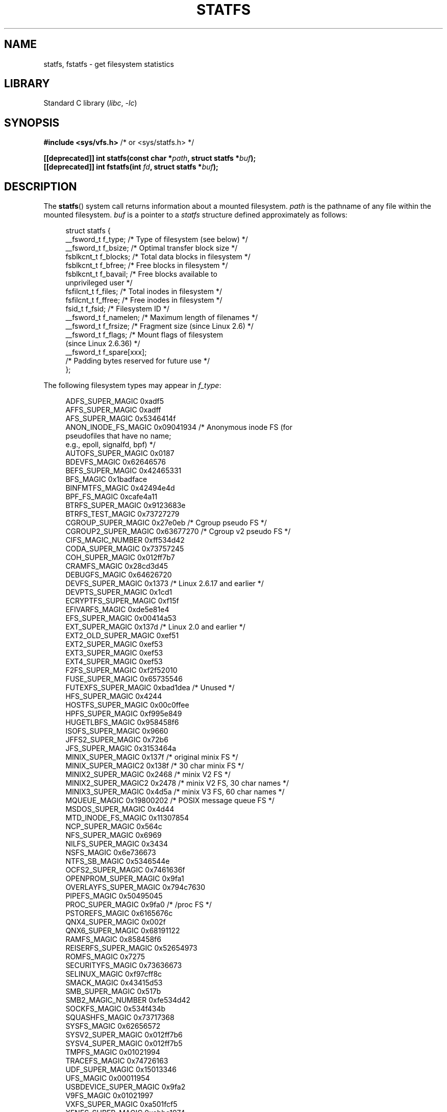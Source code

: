 .\" Copyright (C) 2003 Andries Brouwer (aeb@cwi.nl)
.\"
.\" SPDX-License-Identifier: Linux-man-pages-copyleft
.\"
.\" Modified 2003-08-17 by Walter Harms
.\" Modified 2004-06-23 by Michael Kerrisk <mtk.manpages@gmail.com>
.\"
.TH STATFS 2 2022-09-09 "Linux man-pages (unreleased)"
.SH NAME
statfs, fstatfs \- get filesystem statistics
.SH LIBRARY
Standard C library
.RI ( libc ", " \-lc )
.SH SYNOPSIS
.nf
.BR "#include <sys/vfs.h>    " "/* or <sys/statfs.h> */"
.PP
.BI "[[deprecated]] int statfs(const char *" path ", struct statfs *" buf );
.BI "[[deprecated]] int fstatfs(int " fd ", struct statfs *" buf );
.fi
.SH DESCRIPTION
The
.BR statfs ()
system call returns information about a mounted filesystem.
.I path
is the pathname of any file within the mounted filesystem.
.I buf
is a pointer to a
.I statfs
structure defined approximately as follows:
.PP
.in +4n
.EX
struct statfs {
    __fsword_t f_type;    /* Type of filesystem (see below) */
    __fsword_t f_bsize;   /* Optimal transfer block size */
    fsblkcnt_t f_blocks;  /* Total data blocks in filesystem */
    fsblkcnt_t f_bfree;   /* Free blocks in filesystem */
    fsblkcnt_t f_bavail;  /* Free blocks available to
                             unprivileged user */
    fsfilcnt_t f_files;   /* Total inodes in filesystem */
    fsfilcnt_t f_ffree;   /* Free inodes in filesystem */
    fsid_t     f_fsid;    /* Filesystem ID */
    __fsword_t f_namelen; /* Maximum length of filenames */
    __fsword_t f_frsize;  /* Fragment size (since Linux 2.6) */
    __fsword_t f_flags;   /* Mount flags of filesystem
                             (since Linux 2.6.36) */
    __fsword_t f_spare[xxx];
                    /* Padding bytes reserved for future use */
};
.EE
.in
.PP
The following filesystem types may appear in
.IR f_type :
.PP
.in +4n
.EX
ADFS_SUPER_MAGIC      0xadf5
AFFS_SUPER_MAGIC      0xadff
AFS_SUPER_MAGIC       0x5346414f
ANON_INODE_FS_MAGIC   0x09041934 /* Anonymous inode FS (for
                                    pseudofiles that have no name;
                                    e.g., epoll, signalfd, bpf) */
AUTOFS_SUPER_MAGIC    0x0187
BDEVFS_MAGIC          0x62646576
BEFS_SUPER_MAGIC      0x42465331
BFS_MAGIC             0x1badface
BINFMTFS_MAGIC        0x42494e4d
BPF_FS_MAGIC          0xcafe4a11
BTRFS_SUPER_MAGIC     0x9123683e
BTRFS_TEST_MAGIC      0x73727279
CGROUP_SUPER_MAGIC    0x27e0eb   /* Cgroup pseudo FS */
CGROUP2_SUPER_MAGIC   0x63677270 /* Cgroup v2 pseudo FS */
CIFS_MAGIC_NUMBER     0xff534d42
CODA_SUPER_MAGIC      0x73757245
COH_SUPER_MAGIC       0x012ff7b7
CRAMFS_MAGIC          0x28cd3d45
DEBUGFS_MAGIC         0x64626720
DEVFS_SUPER_MAGIC     0x1373     /* Linux 2.6.17 and earlier */
DEVPTS_SUPER_MAGIC    0x1cd1
ECRYPTFS_SUPER_MAGIC  0xf15f
EFIVARFS_MAGIC        0xde5e81e4
EFS_SUPER_MAGIC       0x00414a53
EXT_SUPER_MAGIC       0x137d     /* Linux 2.0 and earlier */
EXT2_OLD_SUPER_MAGIC  0xef51
EXT2_SUPER_MAGIC      0xef53
EXT3_SUPER_MAGIC      0xef53
EXT4_SUPER_MAGIC      0xef53
F2FS_SUPER_MAGIC      0xf2f52010
FUSE_SUPER_MAGIC      0x65735546
FUTEXFS_SUPER_MAGIC   0xbad1dea  /* Unused */
HFS_SUPER_MAGIC       0x4244
HOSTFS_SUPER_MAGIC    0x00c0ffee
HPFS_SUPER_MAGIC      0xf995e849
HUGETLBFS_MAGIC       0x958458f6
ISOFS_SUPER_MAGIC     0x9660
JFFS2_SUPER_MAGIC     0x72b6
JFS_SUPER_MAGIC       0x3153464a
MINIX_SUPER_MAGIC     0x137f     /* original minix FS */
MINIX_SUPER_MAGIC2    0x138f     /* 30 char minix FS */
MINIX2_SUPER_MAGIC    0x2468     /* minix V2 FS */
MINIX2_SUPER_MAGIC2   0x2478     /* minix V2 FS, 30 char names */
MINIX3_SUPER_MAGIC    0x4d5a     /* minix V3 FS, 60 char names */
MQUEUE_MAGIC          0x19800202 /* POSIX message queue FS */
MSDOS_SUPER_MAGIC     0x4d44
MTD_INODE_FS_MAGIC    0x11307854
NCP_SUPER_MAGIC       0x564c
NFS_SUPER_MAGIC       0x6969
NILFS_SUPER_MAGIC     0x3434
NSFS_MAGIC            0x6e736673
NTFS_SB_MAGIC         0x5346544e
OCFS2_SUPER_MAGIC     0x7461636f
OPENPROM_SUPER_MAGIC  0x9fa1
OVERLAYFS_SUPER_MAGIC 0x794c7630
PIPEFS_MAGIC          0x50495045
PROC_SUPER_MAGIC      0x9fa0     /* /proc FS */
PSTOREFS_MAGIC        0x6165676c
QNX4_SUPER_MAGIC      0x002f
QNX6_SUPER_MAGIC      0x68191122
RAMFS_MAGIC           0x858458f6
REISERFS_SUPER_MAGIC  0x52654973
ROMFS_MAGIC           0x7275
SECURITYFS_MAGIC      0x73636673
SELINUX_MAGIC         0xf97cff8c
SMACK_MAGIC           0x43415d53
SMB_SUPER_MAGIC       0x517b
SMB2_MAGIC_NUMBER     0xfe534d42
SOCKFS_MAGIC          0x534f434b
SQUASHFS_MAGIC        0x73717368
SYSFS_MAGIC           0x62656572
SYSV2_SUPER_MAGIC     0x012ff7b6
SYSV4_SUPER_MAGIC     0x012ff7b5
TMPFS_MAGIC           0x01021994
TRACEFS_MAGIC         0x74726163
UDF_SUPER_MAGIC       0x15013346
UFS_MAGIC             0x00011954
USBDEVICE_SUPER_MAGIC 0x9fa2
V9FS_MAGIC            0x01021997
VXFS_SUPER_MAGIC      0xa501fcf5
XENFS_SUPER_MAGIC     0xabba1974
XENIX_SUPER_MAGIC     0x012ff7b4
XFS_SUPER_MAGIC       0x58465342
_XIAFS_SUPER_MAGIC    0x012fd16d /* Linux 2.0 and earlier */
.EE
.in
.PP
Most of these MAGIC constants are defined in
.IR /usr/include/linux/magic.h ,
and some are hardcoded in kernel sources.
.PP
The
.I f_flags
field is a bit mask indicating mount options for the filesystem.
It contains zero or more of the following bits:
.\" XXX Keep this list in sync with statvfs(3)
.TP
.B ST_MANDLOCK
Mandatory locking is permitted on the filesystem (see
.BR fcntl (2)).
.TP
.B ST_NOATIME
Do not update access times; see
.BR mount (2).
.TP
.B ST_NODEV
Disallow access to device special files on this filesystem.
.TP
.B ST_NODIRATIME
Do not update directory access times; see
.BR mount (2).
.TP
.B ST_NOEXEC
Execution of programs is disallowed on this filesystem.
.TP
.B ST_NOSUID
The set-user-ID and set-group-ID bits are ignored by
.BR exec (3)
for executable files on this filesystem
.TP
.B ST_RDONLY
This filesystem is mounted read-only.
.TP
.B ST_RELATIME
Update atime relative to mtime/ctime; see
.BR mount (2).
.TP
.B ST_SYNCHRONOUS
Writes are synched to the filesystem immediately (see the description of
.B O_SYNC
in
.BR open (2)).
.TP
.BR ST_NOSYMFOLLOW " (since Linux 5.10)"
.\" dab741e0e02bd3c4f5e2e97be74b39df2523fc6e
Symbolic links are not followed when resolving paths; see
.BR mount (2).
.PP
Nobody knows what
.I f_fsid
is supposed to contain (but see below).
.PP
Fields that are undefined for a particular filesystem are set to 0.
.PP
.BR fstatfs ()
returns the same information about an open file referenced by descriptor
.IR fd .
.SH RETURN VALUE
On success, zero is returned.
On error, \-1 is returned, and
.I errno
is set to indicate the error.
.SH ERRORS
.TP
.B EACCES
.RB ( statfs ())
Search permission is denied for a component of the path prefix of
.IR path .
(See also
.BR path_resolution (7).)
.TP
.B EBADF
.RB ( fstatfs ())
.I fd
is not a valid open file descriptor.
.TP
.B EFAULT
.I buf
or
.I path
points to an invalid address.
.TP
.B EINTR
The call was interrupted by a signal; see
.BR signal (7).
.TP
.B EIO
An I/O error occurred while reading from the filesystem.
.TP
.B ELOOP
.RB ( statfs ())
Too many symbolic links were encountered in translating
.IR path .
.TP
.B ENAMETOOLONG
.RB ( statfs ())
.I path
is too long.
.TP
.B ENOENT
.RB ( statfs ())
The file referred to by
.I path
does not exist.
.TP
.B ENOMEM
Insufficient kernel memory was available.
.TP
.B ENOSYS
The filesystem does not support this call.
.TP
.B ENOTDIR
.RB ( statfs ())
A component of the path prefix of
.I path
is not a directory.
.TP
.B EOVERFLOW
Some values were too large to be represented in the returned struct.
.SH STANDARDS
Linux-specific.
The Linux
.BR statfs ()
was inspired by the 4.4BSD one
(but they do not use the same structure).
.SH NOTES
The
.I __fsword_t
type used for various fields in the
.I statfs
structure definition is a glibc internal type,
not intended for public use.
This leaves the programmer in a bit of a conundrum when trying to copy
or compare these fields to local variables in a program.
Using
.I "unsigned\ int"
for such variables suffices on most systems.
.PP
The original Linux
.BR statfs ()
and
.BR fstatfs ()
system calls were not designed with extremely large file sizes in mind.
Subsequently, Linux 2.6
added new
.BR statfs64 ()
and
.BR fstatfs64 ()
system calls that employ a new structure,
.IR statfs64 .
The new structure contains the same fields as the original
.I statfs
structure, but the sizes of various fields are increased,
to accommodate large file sizes.
The glibc
.BR statfs ()
and
.BR fstatfs ()
wrapper functions transparently deal with the kernel differences.
.PP
Some systems have only \fI<sys/vfs.h>\fP, other systems also have
\fI<sys/statfs.h>\fP, where the former includes the latter.
So it seems
including the former is the best choice.
.PP
LSB has deprecated the library calls
.BR statfs ()
and
.BR fstatfs ()
and tells us to use
.BR statvfs (3)
and
.BR fstatvfs (3)
instead.
.SS The f_fsid field
Solaris, Irix, and POSIX have a system call
.BR statvfs (2)
that returns a
.I "struct statvfs"
(defined in
.IR <sys/statvfs.h> )
containing an
.I "unsigned long"
.IR f_fsid .
Linux, SunOS, HP-UX, 4.4BSD have a system call
.BR statfs ()
that returns a
.I "struct statfs"
(defined in
.IR <sys/vfs.h> )
containing a
.I fsid_t
.IR f_fsid ,
where
.I fsid_t
is defined as
.IR "struct { int val[2]; }" .
The same holds for FreeBSD, except that it uses the include file
.IR <sys/mount.h> .
.PP
The general idea is that
.I f_fsid
contains some random stuff such that the pair
.RI ( f_fsid , ino )
uniquely determines a file.
Some operating systems use (a variation on) the device number,
or the device number combined with the filesystem type.
Several operating systems restrict giving out the
.I f_fsid
field to the superuser only (and zero it for unprivileged users),
because this field is used in the filehandle of the filesystem
when NFS-exported, and giving it out is a security concern.
.PP
Under some operating systems, the
.I fsid
can be used as the second argument to the
.BR sysfs (2)
system call.
.SH BUGS
From Linux 2.6.38 up to and including Linux 3.1,
.\" broken in commit ff0c7d15f9787b7e8c601533c015295cc68329f8
.\" fixed in commit d70ef97baf048412c395bb5d65791d8fe133a52b
.BR fstatfs ()
failed with the error
.B ENOSYS
for file descriptors created by
.BR pipe (2).
.SH SEE ALSO
.BR stat (2),
.BR statvfs (3),
.BR path_resolution (7)
